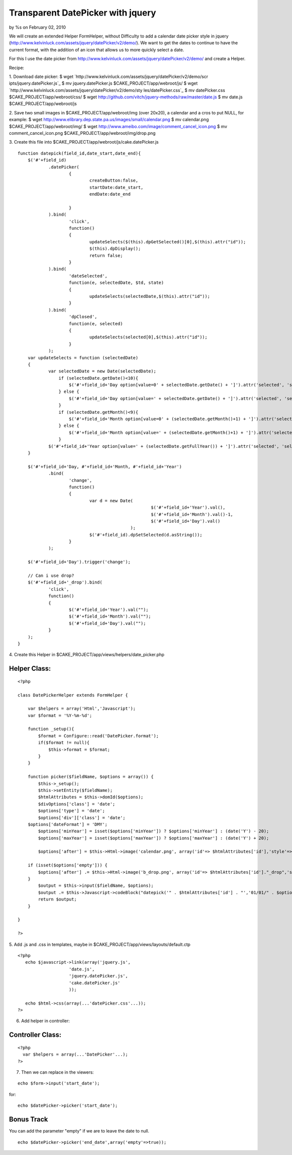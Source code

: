 

Transparent DatePicker with jquery
==================================

by %s on February 02, 2010

We will create an extended Helper FormHelper, without Difficulty to
add a calendar date picker style in jquery
(http://www.kelvinluck.com/assets/jquery/datePicker/v2/demo/).
We want to get the dates to continue to have the current format, with
the addition of an icon that allows us to more quickly select a date.

For this I use the date picker from
`http://www.kelvinluck.com/assets/jquery/datePicker/v2/demo/`_ and
create a Helper.

Recipe:

1. Download date picker:
$ wget `http://www.kelvinluck.com/assets/jquery/datePicker/v2/demo/scr
ipts/jquery.datePicker.js`_
$ mv jquery.datePicker.js $CAKE_PROJECT/app/webroot/js/
$ wget `http://www.kelvinluck.com/assets/jquery/datePicker/v2/demo/sty
les/datePicker.css`_
$ mv datePicker.css $CAKE_PROJECT/app/webroot/css/
$ wget `http://github.com/vitch/jquery-methods/raw/master/date.js`_
$ mv date.js $CAKE_PROJECT/app/webroot/js

2. Save two small images in $CAKE_PROJECT/app/webroot/img (over
20x20), a calendar and a cros to put NULL, for example:
$ wget
`http://www.elibrary.dep.state.pa.us/images/small/calendar.png`_
$ mv calendar.png $CAKE_PROJECT/app/webroot/img/
$ wget `http://www.ameibo.com/image/comment_cancel_icon.png`_
$ mv comment_cancel_icon.png $CAKE_PROJECT/app/webroot/img/drop.png

3. Create this file into
$CAKE_PROJECT/app/webroot/js/cake.datePicker.js

::

    
    function datepick(field_id,date_start,date_end){
    	$('#'+field_id)
    		.datePicker(
    			{
    				createButton:false,
    				startDate:date_start,
    				endDate:date_end
    
    			}
    		).bind(
    			'click',
    			function()
    			{
    				updateSelects($(this).dpGetSelected()[0],$(this).attr("id"));
    				$(this).dpDisplay();
    				return false;
    			}
    		).bind(
    			'dateSelected',
    			function(e, selectedDate, $td, state)
    			{
    				updateSelects(selectedDate,$(this).attr("id"));
    			}
    		).bind(
    			'dpClosed',
    			function(e, selected)
    			{
    				updateSelects(selected[0],$(this).attr("id"));
    			}
    		);
    	var updateSelects = function (selectedDate)
    	{
    		var selectedDate = new Date(selectedDate);
                    if (selectedDate.getDate()<10){
                        $('#'+field_id+'Day option[value=0' + selectedDate.getDate() + ']').attr('selected', 'selected');
                    } else {
                        $('#'+field_id+'Day option[value=' + selectedDate.getDate() + ']').attr('selected', 'selected');
                    }
                    if (selectedDate.getMonth()<9){
                        $('#'+field_id+'Month option[value=0' + (selectedDate.getMonth()+1) + ']').attr('selected', 'selected');
                    } else {
                        $('#'+field_id+'Month option[value=' + (selectedDate.getMonth()+1) + ']').attr('selected', 'selected');
                    }
    		$('#'+field_id+'Year option[value=' + (selectedDate.getFullYear()) + ']').attr('selected', 'selected');
    	}
    
    	$('#'+field_id+'Day, #'+field_id+'Month, #'+field_id+'Year')
    		.bind(
    			'change',
    			function()
    			{
    				var d = new Date(
    							$('#'+field_id+'Year').val(),
    							$('#'+field_id+'Month').val()-1,
    							$('#'+field_id+'Day').val()
    						);
    				$('#'+field_id).dpSetSelected(d.asString());
    			}
    		);
    	
    	$('#'+field_id+'Day').trigger('change');
    
    	// Can i use drop?
    	$('#'+field_id+'_drop').bind(
    		'click',
    		function()
    		{
    			$('#'+field_id+'Year').val("");
    			$('#'+field_id+'Month').val("");
    			$('#'+field_id+'Day').val("");
    		}
    	);
    }

4. Create this Helper in
$CAKE_PROJECT/app/views/helpers/date_picker.php

Helper Class:
`````````````

::

    <?php 
    
    class DatePickerHelper extends FormHelper {
       
        var $helpers = array('Html','Javascript'); 
        var $format = '%Y-%m-%d';
       
        function _setup(){
            $format = Configure::read('DatePicker.format');
            if($format != null){
                $this->format = $format;
            }
        }
    
        function picker($fieldName, $options = array()) {
            $this->_setup();
            $this->setEntity($fieldName);
            $htmlAttributes = $this->domId($options);        
            $divOptions['class'] = 'date';
            $options['type'] = 'date';
            $options['div']['class'] = 'date';
    	$options['dateFormat'] = 'DMY';
            $options['minYear'] = isset($options['minYear']) ? $options['minYear'] : (date('Y') - 20);
            $options['maxYear'] = isset($options['maxYear']) ? $options['maxYear'] : (date('Y') + 20);
    
            $options['after'] = $this->Html->image('calendar.png', array('id'=> $htmlAttributes['id'],'style'=>'cursor:pointer'));
    
    	if (isset($options['empty'])) {
    	    $options['after'] .= $this->Html->image('b_drop.png', array('id'=> $htmlAttributes['id']."_drop",'style'=>'cursor:pointer'));
    	}
            $output = $this->input($fieldName, $options);
            $output .= $this->Javascript->codeBlock("datepick('" . $htmlAttributes['id'] . "','01/01/" . $options['minYear'] . "','31/12/" . $options['maxYear'] . "');");
            return $output;
        }
       
    }
    
    ?>

5. Add .js and .css in templates, maybe in
$CAKE_PROJECT/app/views/layouts/default.ctp

::

    
    <?php
       echo $javascript->link(array('jquery.js',
    			'date.js',
    			'jquery.datePicker.js',
    			'cake.datePicker.js'
    			));
    
       echo $html->css(array(...'datePicker.css'...));
    ?>

6. Add helper in controller:

Controller Class:
`````````````````

::

    <?php 
      var $helpers = array(...'DatePicker'...);
    ?>

7. Then we can replace in the viewers:

::

    
       echo $form->input('start_date');

for:

::

    
       echo $datePicker->picker('start_date');



Bonus Track
```````````
You can add the parameter "empty" if we are to leave the date to null.

::

    
       echo $datePicker->picker('end_date',array('empty'=>true));



.. _http://www.kelvinluck.com/assets/jquery/datePicker/v2/demo/styles/datePicker.css: http://www.kelvinluck.com/assets/jquery/datePicker/v2/demo/styles/datePicker.css
.. _http://www.kelvinluck.com/assets/jquery/datePicker/v2/demo/scripts/jquery.datePicker.js: http://www.kelvinluck.com/assets/jquery/datePicker/v2/demo/scripts/jquery.datePicker.js
.. _http://www.elibrary.dep.state.pa.us/images/small/calendar.png: http://www.elibrary.dep.state.pa.us/images/small/calendar.png
.. _http://www.ameibo.com/image/comment_cancel_icon.png: http://www.ameibo.com/image/comment_cancel_icon.png
.. _http://www.kelvinluck.com/assets/jquery/datePicker/v2/demo/: http://www.kelvinluck.com/assets/jquery/datePicker/v2/demo/
.. _http://github.com/vitch/jquery-methods/raw/master/date.js: http://github.com/vitch/jquery-methods/raw/master/date.js
.. meta::
    :title: Transparent DatePicker with jquery  
    :description: CakePHP Article related to helper,jquery,form,date,picker,date picker,Helpers
    :keywords: helper,jquery,form,date,picker,date picker,Helpers
    :copyright: Copyright 2010 
    :category: helpers


